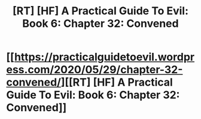 #+TITLE: [RT] [HF] A Practical Guide To Evil: Book 6: Chapter 32: Convened

* [[https://practicalguidetoevil.wordpress.com/2020/05/29/chapter-32-convened/][[RT] [HF] A Practical Guide To Evil: Book 6: Chapter 32: Convened]]
:PROPERTIES:
:Author: HubrisDev
:Score: 48
:DateUnix: 1590740424.0
:DateShort: 2020-May-29
:FlairText: RT
:END:

